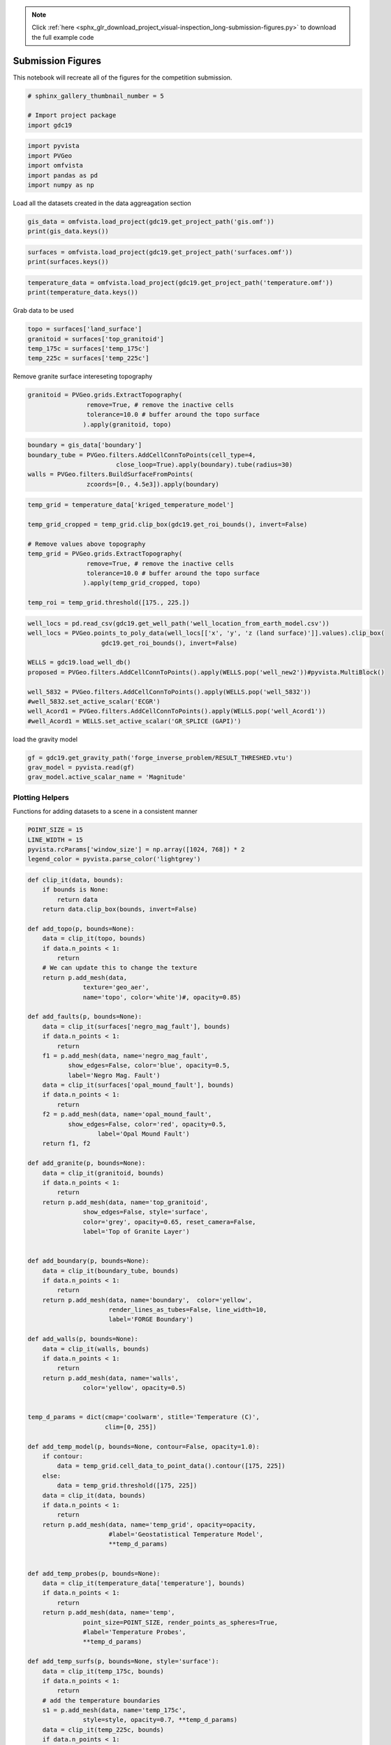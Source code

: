 .. note::
    :class: sphx-glr-download-link-note

    Click :ref:`here <sphx_glr_download_project_visual-inspection_long-submission-figures.py>` to download the full example code
.. rst-class:: sphx-glr-example-title

.. _sphx_glr_project_visual-inspection_long-submission-figures.py:


Submission Figures
~~~~~~~~~~~~~~~~~~

This notebook will recreate all of the figures for the competition submission.

.. code-block:: default


    # sphinx_gallery_thumbnail_number = 5

    # Import project package
    import gdc19








.. code-block:: default

    import pyvista
    import PVGeo
    import omfvista
    import pandas as pd
    import numpy as np







Load all the datasets created in the data aggreagation section


.. code-block:: default


    gis_data = omfvista.load_project(gdc19.get_project_path('gis.omf'))
    print(gis_data.keys())





.. rst-class:: sphx-glr-script-out

 Out:

 .. code-block:: none

    ['boundary']



.. code-block:: default

    surfaces = omfvista.load_project(gdc19.get_project_path('surfaces.omf'))
    print(surfaces.keys())





.. rst-class:: sphx-glr-script-out

 Out:

 .. code-block:: none

    ['land_surface', 'temp_225c', 'temp_175c', 'opal_mound_fault', 'negro_mag_fault', 'top_granitoid']



.. code-block:: default

    temperature_data = omfvista.load_project(gdc19.get_project_path('temperature.omf'))
    print(temperature_data.keys())





.. rst-class:: sphx-glr-script-out

 Out:

 .. code-block:: none

    ['temperature', 'kriged_temperature_model']


Grab data to be used


.. code-block:: default

    topo = surfaces['land_surface']
    granitoid = surfaces['top_granitoid']
    temp_175c = surfaces['temp_175c']
    temp_225c = surfaces['temp_225c']








Remove granite surface intereseting topography


.. code-block:: default

    granitoid = PVGeo.grids.ExtractTopography(
                    remove=True, # remove the inactive cells
                    tolerance=10.0 # buffer around the topo surface
                   ).apply(granitoid, topo)








.. code-block:: default

    boundary = gis_data['boundary']
    boundary_tube = PVGeo.filters.AddCellConnToPoints(cell_type=4,
                            close_loop=True).apply(boundary).tube(radius=30)
    walls = PVGeo.filters.BuildSurfaceFromPoints(
                    zcoords=[0., 4.5e3]).apply(boundary)








.. code-block:: default

    temp_grid = temperature_data['kriged_temperature_model']

    temp_grid_cropped = temp_grid.clip_box(gdc19.get_roi_bounds(), invert=False)

    # Remove values above topography
    temp_grid = PVGeo.grids.ExtractTopography(
                    remove=True, # remove the inactive cells
                    tolerance=10.0 # buffer around the topo surface
                   ).apply(temp_grid_cropped, topo)

    temp_roi = temp_grid.threshold([175., 225.])








.. code-block:: default

    well_locs = pd.read_csv(gdc19.get_well_path('well_location_from_earth_model.csv'))
    well_locs = PVGeo.points_to_poly_data(well_locs[['x', 'y', 'z (land surface)']].values).clip_box(
                        gdc19.get_roi_bounds(), invert=False)

    WELLS = gdc19.load_well_db()
    proposed = PVGeo.filters.AddCellConnToPoints().apply(WELLS.pop('well_new2'))#pyvista.MultiBlock()

    well_5832 = PVGeo.filters.AddCellConnToPoints().apply(WELLS.pop('well_5832'))
    #well_5832.set_active_scalar('ECGR')
    well_Acord1 = PVGeo.filters.AddCellConnToPoints().apply(WELLS.pop('well_Acord1'))
    #well_Acord1 = WELLS.set_active_scalar('GR_SPLICE (GAPI)')







load the gravity model


.. code-block:: default

    gf = gdc19.get_gravity_path('forge_inverse_problem/RESULT_THRESHED.vtu')
    grav_model = pyvista.read(gf)
    grav_model.active_scalar_name = 'Magnitude'








Plotting Helpers
++++++++++++++++

Functions for adding datasets to a scene in a consistent manner


.. code-block:: default


    POINT_SIZE = 15
    LINE_WIDTH = 15
    pyvista.rcParams['window_size'] = np.array([1024, 768]) * 2
    legend_color = pyvista.parse_color('lightgrey')








.. code-block:: default


    def clip_it(data, bounds):
        if bounds is None:
            return data
        return data.clip_box(bounds, invert=False)

    def add_topo(p, bounds=None):
        data = clip_it(topo, bounds)
        if data.n_points < 1:
            return
        # We can update this to change the texture
        return p.add_mesh(data,
                   texture='geo_aer',
                   name='topo', color='white')#, opacity=0.85)

    def add_faults(p, bounds=None):
        data = clip_it(surfaces['negro_mag_fault'], bounds)
        if data.n_points < 1:
            return
        f1 = p.add_mesh(data, name='negro_mag_fault',
               show_edges=False, color='blue', opacity=0.5,
               label='Negro Mag. Fault')
        data = clip_it(surfaces['opal_mound_fault'], bounds)
        if data.n_points < 1:
            return
        f2 = p.add_mesh(data, name='opal_mound_fault',
               show_edges=False, color='red', opacity=0.5,
                       label='Opal Mound Fault')
        return f1, f2

    def add_granite(p, bounds=None):
        data = clip_it(granitoid, bounds)
        if data.n_points < 1:
            return
        return p.add_mesh(data, name='top_granitoid',
                   show_edges=False, style='surface',
                   color='grey', opacity=0.65, reset_camera=False,
                   label='Top of Granite Layer')


    def add_boundary(p, bounds=None):
        data = clip_it(boundary_tube, bounds)
        if data.n_points < 1:
            return
        return p.add_mesh(data, name='boundary',  color='yellow',
                          render_lines_as_tubes=False, line_width=10,
                          label='FORGE Boundary')

    def add_walls(p, bounds=None):
        data = clip_it(walls, bounds)
        if data.n_points < 1:
            return
        return p.add_mesh(data, name='walls',
                   color='yellow', opacity=0.5)


    temp_d_params = dict(cmap='coolwarm', stitle='Temperature (C)',
                         clim=[0, 255])

    def add_temp_model(p, bounds=None, contour=False, opacity=1.0):
        if contour:
            data = temp_grid.cell_data_to_point_data().contour([175, 225])
        else:
            data = temp_grid.threshold([175, 225])
        data = clip_it(data, bounds)
        if data.n_points < 1:
            return
        return p.add_mesh(data, name='temp_grid', opacity=opacity,
                          #label='Geostatistical Temperature Model',
                          **temp_d_params)


    def add_temp_probes(p, bounds=None):
        data = clip_it(temperature_data['temperature'], bounds)
        if data.n_points < 1:
            return
        return p.add_mesh(data, name='temp',
                   point_size=POINT_SIZE, render_points_as_spheres=True,
                   #label='Temperature Probes',
                   **temp_d_params)

    def add_temp_surfs(p, bounds=None, style='surface'):
        data = clip_it(temp_175c, bounds)
        if data.n_points < 1:
            return
        # add the temperature boundaries
        s1 = p.add_mesh(data, name='temp_175c',
                   style=style, opacity=0.7, **temp_d_params)
        data = clip_it(temp_225c, bounds)
        if data.n_points < 1:
            return
        s2 = p.add_mesh(data, name='temp_225c',
                   style=style, opacity=0.7, **temp_d_params)
        return s1, s2


    def add_well_collars(p, bounds=None):
        data = clip_it(well_locs, bounds)
        if data.n_points < 1:
            return
        return p.add_mesh(data, name='well_locations',
                          point_size=POINT_SIZE, color='darkorange',
                          label='Well Locations')

    def add_well_traj(p, bounds=None):
        return p.add_mesh(WELLS, color='grey', name='WELLS',
                          reset_camera=False, render_lines_as_tubes=False, line_width=10,
                          )

    WELL_COLOR = 'mediumvioletred'
    def add_well_traj_proposed(p, bounds=None):
        return p.add_mesh(proposed, color=WELL_COLOR, name='proposed-wells',
                          reset_camera=False, render_lines_as_tubes=False, line_width=LINE_WIDTH,
                         label='Proposed Well')


    def add_wells_with_data(p, bounds=None):
        title = 'Gamma Ray Log (GAPI)' # Shows up as label on scalar bar
        data = clip_it(well_5832, bounds)
        if data.n_points < 1:
            return
        w1 = p.add_mesh(data, scalars='ECGR',
                       name='5832', clim=[0,200],
                       cmap='viridis', stitle=title,
                       render_lines_as_tubes=False, line_width=10)
        data = clip_it(well_Acord1, bounds)
        if data.n_points < 1:
            return
        w2 = p.add_mesh(data,
                       scalars=' GR_SPLICE (GAPI)',
                       name = 'Acord1',
                       clim=[0, 200], cmap = 'viridis',
                       stitle=title,
                       render_lines_as_tubes=False, line_width=10)
        return w1, w2


    def add_wells_with_data_solid(p, bounds=None):
        title = ''
        data = clip_it(well_5832, bounds)
        if data.n_points < 1:
            return
        w1 = p.add_mesh(data,
                       name='5832', color='gray',
                       render_lines_as_tubes=False, line_width=10)
        data = clip_it(well_Acord1, bounds)
        if data.n_points < 1:
            return
        w2 = p.add_mesh(data,
                       name = 'Acord1', color='gray',
                        render_lines_as_tubes=False, line_width=10)
        return w1, w2




    def add_grav_model(p, bounds=None, opacity=1.0, rng=[-0.25,0.25]):
        data = grav_model.threshold(0.07)
        data = clip_it(data, bounds)
        if data.n_points < 1:
            return
        return p.add_mesh(data, name='grav_model', clim=rng,
                          opacity=opacity, cmap='jet',
                        stitle='Inverted Density Model'
                          #label='Density Model',
                            )







Figure 1
++++++++

This figure shows the a model of Milford Valley, Utah with topography, fault,
granite, FORGE site and well locations and data


.. code-block:: default


    def fig_1(p, bounds=None):
        add_topo(p, bounds)
        add_faults(p, bounds)
        add_granite(p, bounds)
        add_boundary(p, bounds)
        add_well_collars(p, bounds)
        add_well_traj(p, bounds)
        add_wells_with_data_solid(p, bounds)
        return

    p = pyvista.Plotter()
    fig_1(p)
    p.camera_position = [(314607.07454842806, 4234127.240330922, 12678.810422767268),
                         (337504.84888541873, 4261501.390341784, 138.79188840111613),
                         (0.22757507410880431, 0.24175047512873185, 0.9432742408331761)]
    p.show_grid()

    p.add_legend(bcolor=legend_color, border=True, )
    cpos = p.show(auto_close=False)
    # p.export_vtkjs(gdc19.EXPORT_PATH.format('figure-01'))
    p.screenshot('figure-01.png')
    p.close()
    cpos




.. image:: /project/visual-inspection/images/sphx_glr_long-submission-figures_001.png
    :class: sphx-glr-single-img




Figure 2
++++++++

This figure shows a model of Milford Valley, Utah with topography, fault,
granite, FORGE site and well, well logs, and temperature locations and data


.. code-block:: default


    def fig_2(p, bounds=None):
        fig_1(p, bounds)
        add_wells_with_data(p, bounds)
        add_temp_probes(p, bounds)
    #     add_temp_surfs(p, bounds)

    p = pyvista.Plotter()
    fig_2(p)
    add_temp_model(p, None, False, .65)
    p.camera_position = [(319034.6767280643, 4229153.193113267, 2134.2689148357804),
     (337792.27022585954, 4262182.34857588, -528.1616734381239),
     (0.03428354122002461, 0.060941228582444995, 0.9975524073753104)]

    p.show_grid()
    p.add_legend(bcolor=legend_color, border=True, )
    cpos = p.show(auto_close=False)
    # p.export_vtkjs(gdc19.EXPORT_PATH.format('figure-02'))
    p.screenshot('figure-02.png')
    p.close()
    cpos




.. image:: /project/visual-inspection/images/sphx_glr_long-submission-figures_002.png
    :class: sphx-glr-single-img




Figure 3
++++++++

This figure shows a model of Milford Valley, Utah cropped from the north side
of the FORGE site to better view the subsurface within the FORGE boundary


.. code-block:: default


    ROI_BOX = [329924.98816, 344152.930125, 4252833.48213,
                  4264500.,
               -5000.0, 5000.0]

    def fig_3(p, bounds=None):
        fig_2(p, bounds)
    #     p.add_mesh(pyvista.Box(gdc19.get_roi_bounds()).outline(), color='k')
    #     p.add_mesh(pyvista.Box(ROI_BOX).outline(), color='k')


    p = pyvista.Plotter()
    fig_3(p, ROI_BOX)
    add_temp_model(p, ROI_BOX, False, .65)
    p.show_grid()
    p.add_legend(bcolor=legend_color, border=True, )
    # p.camera_position = [(343748.9865580256, 4274071.829819304, -45.893656221421054),
    #      (335873.1170201431, 4261751.962920492, -297.42280206922646),
    #      (-0.02664145165280376, -0.0033777827209346117, 0.9996393467834896)]
    p.camera_position = [(334281.36331699195, 4276292.535297218, -668.3030992158856),
     (335928.59853397467, 4261761.612826868, -771.3399610873013),
     (-0.010085221763558642, -0.008233535185890598, 0.9999152450084572)]
    cpos = p.show(auto_close=False)
    # p.export_vtkjs(gdc19.EXPORT_PATH.format('figure-03'))
    p.screenshot('figure-03.png')
    p.close()
    cpos




.. image:: /project/visual-inspection/images/sphx_glr_long-submission-figures_003.png
    :class: sphx-glr-single-img




Figure 4
++++++++

This figure shows a model of Milford Valley, Utah cropped to better view the
FORGE site subsurface and includes our team's proposed well location and
trajectory (red).


.. code-block:: default


    def fig_4(p, bounds=None):
        fig_3(p, bounds)
        add_well_traj_proposed(p, bounds)
        add_walls(p, bounds)



    p = pyvista.Plotter()
    fig_4(p, ROI_BOX)
    add_temp_model(p, ROI_BOX, opacity= .65)
    p.show_grid()
    p.add_legend(bcolor=legend_color, border=True,)
    # p.camera_position = [(338420.51700107113, 4274437.238773895, 2955.1608950208406),
    #                      (336736.7547587104, 4262114.162538592, -288.48406559676073),
    #                      (-0.04936350860775744, -0.24792338675624506, 0.9675211823610093)]
    p.camera_position = [(334281.36331699195, 4276292.535297218, -668.3030992158856),
     (335928.59853397467, 4261761.612826868, -771.3399610873013),
     (-0.010085221763558642, -0.008233535185890598, 0.9999152450084572)]
    cpos = p.show(auto_close=False)
    # p.export_vtkjs(gdc19.EXPORT_PATH.format('figure-04'))
    p.screenshot('figure-04.png')
    p.close()
    cpos




.. image:: /project/visual-inspection/images/sphx_glr_long-submission-figures_004.png
    :class: sphx-glr-single-img




Figure 5
++++++++

This figure shows a model of Milford Valley, Utah with topography, fault,
granite, FORGE site and well, well logs, proposed well, temperature, and
gravity locations and data


.. code-block:: default


    def fig_5(p, bounds=None):
        fig_4(p, bounds)
        add_grav_model(p, bounds)



    p = pyvista.Plotter()
    fig_5(p, ROI_BOX)
    p.remove_actor('walls')
    p.show_grid()
    p.add_legend(bcolor=legend_color, border=True, )
    p.camera_position = [(327252.94475250016, 4277460.796102717, -2027.954347716202),
     (335281.2562947662, 4260510.214867136, -486.54134488200475),
     (-0.036117608696067414, 0.07352368982670517, 0.996639245352271)]
    p.show(auto_close=False)
    # p.export_vtkjs(gdc19.EXPORT_PATH.format('figure-05'))
    p.screenshot('figure-05.png')
    p.close()




.. image:: /project/visual-inspection/images/sphx_glr_long-submission-figures_005.png
    :class: sphx-glr-single-img




Figure 6
++++++++

Show an aerial view of the proposed well's location


.. code-block:: default


    p = pyvista.Plotter()
    fig_1(p)

    loc = proposed.points[0]
    # add_well_traj_proposed(p)
    loc[-1] = 1.8e3
    s = pyvista.Sphere(radius=40, center=loc)
    p.add_mesh(s, label='Proposed Well', color=WELL_COLOR)

    p.camera_position = [(335111.21558935504, 4262955.412897479, 10111.108956611326),
                         (335111.21558935504, 4262955.412897479, 150.0),
                         (0.0, 1.0, 0.0)]
    p.show_grid()

    p.add_legend(bcolor=legend_color, border=True, )
    cpos = p.show(auto_close=False)
    # p.export_vtkjs(gdc19.EXPORT_PATH.format('figure-06'))
    p.screenshot('figure-06.png')
    p.close()
    cpos



.. image:: /project/visual-inspection/images/sphx_glr_long-submission-figures_006.png
    :class: sphx-glr-single-img





.. rst-class:: sphx-glr-timing

   **Total running time of the script:** ( 1 minutes  13.139 seconds)


.. _sphx_glr_download_project_visual-inspection_long-submission-figures.py:


.. only :: html

 .. container:: sphx-glr-footer
    :class: sphx-glr-footer-example



  .. container:: sphx-glr-download

     :download:`Download Python source code: long-submission-figures.py <long-submission-figures.py>`



  .. container:: sphx-glr-download

     :download:`Download Jupyter notebook: long-submission-figures.ipynb <long-submission-figures.ipynb>`


.. only:: html

 .. rst-class:: sphx-glr-signature

    `Gallery generated by Sphinx-Gallery <https://sphinx-gallery.readthedocs.io>`_

